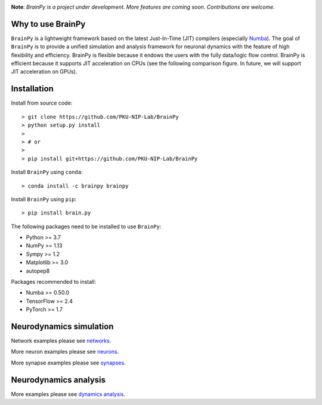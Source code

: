 

.. image:: docs/images/logo.png
    :target: https://github.com/PKU-NIP-Lab/BrainPy
    :align: center
    :alt: Logo

.. image:: https://anaconda.org/brainpy/brainpy/badges/license.svg
    :target: https://github.com/PKU-NIP-Lab/BrainPy
    :alt: LICENSE

.. image:: https://readthedocs.org/projects/brainpy/badge/?version=latest
    :target: https://brainpy.readthedocs.io/en/latest/?badge=latest
    :alt: Documentation Status

.. image:: https://anaconda.org/brainpy/brainpy/badges/version.svg
    :target: https://anaconda.org/brainpy/brainpy
    :alt: Conda version

.. image:: https://badge.fury.io/py/Brain.Py.svg
    :target: https://badge.fury.io/py/Brain.Py
    :alt: Pypi Version




**Note**: *BrainPy is a project under development.*
*More features are coming soon. Contributions are welcome.*



Why to use BrainPy
=====================

``BrainPy`` is a lightweight framework based on the latest Just-In-Time (JIT)
compilers (especially `Numba <https://numba.pydata.org/>`_).
The goal of ``BrainPy`` is to provide a unified simulation and analysis framework
for neuronal dynamics with the feature of high flexibility and efficiency.
BrainPy is flexible because it endows the users with the fully data/logic flow control.
BrainPy is efficient because it supports JIT acceleration on CPUs
(see the following comparison figure. In future, we will support JIT acceleration on GPUs).

.. figure:: https://github.com/PKU-NIP-Lab/NumpyBrain/blob/master/docs/images/speed.png
    :alt: Speed of BrainPy
    :figclass: align-center
    :width: 250px


Installation
============

Install from source code::

    > git clone https://github.com/PKU-NIP-Lab/BrainPy
    > python setup.py install
    >
    > # or
    >
    > pip install git+https://github.com/PKU-NIP-Lab/BrainPy

Install ``BrainPy`` using ``conda``::

    > conda install -c brainpy brainpy

Install ``BrainPy`` using ``pip``::

    > pip install brain.py


The following packages need to be installed to use ``BrainPy``:

- Python >= 3.7
- NumPy >= 1.13
- Sympy >= 1.2
- Matplotlib >= 3.0
- autopep8

Packages recommended to install:

- Numba >= 0.50.0
- TensorFlow >= 2.4
- PyTorch >= 1.7


Neurodynamics simulation
========================


.. raw:: html

    <table border="0">
        <tr>
            <td border="0" width="30%">
                <a href="examples/neurons/HH_model.py">
                <img src="docs/images/HH_neuron.png">
                </a>
            </td>
            <td border="0" valign="top">
                <h3><a href="examples/neurons/HH_model.py">HH Neuron Model</a></h3>
                <p>The Hodgkin–Huxley model, or conductance-based model,
                is a mathematical model that describes how action potentials
                in neurons are initiated and propagated. It is a set of nonlinear
                differential equations that approximates the electrical characteristics
                of excitable cells such as neurons and cardiac myocytes.</p>
            </td>
        </tr>
        <tr>
            <td border="0" width="30%">
                <a href="examples/synapses/AMPA_vector.py">
                <img src="docs/images/AMPA_model.png">
                </a>
            </td>
            <td border="0" valign="top">
                <h3><a href="examples/synapses/AMPA_vector.py">AMPA Synapse Model</a></h3>
                <p>AMPA synapse model.</p>
            </td>
        </tr>
        <tr>
            <td border="0" width="30%">
                <a href="examples/networks/gamma_oscillation.py">
                <img src="docs/images/gamma_oscillation.png">
                </a>
            </td>
            <td border="0" valign="top">
                <h3><a href="examples/networks/gamma_oscillation.py">Gamma Oscillation Model</a></h3>
                <p>Implementation of the paper: <i> Wang, Xiao-Jing, and György Buzsáki. “Gamma oscillation by
                      synaptic inhibition in a hippocampal interneuronal network
                      model.” Journal of neuroscience 16.20 (1996): 6402-6413. </i>
                </p>
            </td>
        </tr>
        <tr>
            <td border="0" width="30%">
                <a href="examples/networks/EI_balance_network.py">
                <img src="docs/images/EI_balance_net.png">
                </a>
            </td>
            <td border="0" valign="top">
                <h3><a href="examples/networks/EI_balance_network.py">E/I Balance Network</a></h3>
            </td>
        </tr>
        <tr>
            <td border="0" width="30%">
                <a href="examples/networks/CANN_1D.py">
                <img src="docs/images/CANN1d.png">
                </a>
            </td>
            <td border="0" valign="top">
                <h3><a href="examples/networks/CANN_1D.py">Continuous-attractor Network</a></h3>
                <p>Implementation of the paper: <i> Si Wu, Kosuke Hamaguchi, and Shun-ichi Amari. "Dynamics and
                        computation of continuous attractors." Neural
                        computation 20.4 (2008): 994-1025. </i>
                </p>
            </td>
        </tr>
    </table>


Network examples please see `networks <https://github.com/PKU-NIP-Lab/BrainPy/tree/master/examples/networks>`_.

More neuron examples please see `neurons <https://github.com/PKU-NIP-Lab/BrainPy/tree/master/examples/neurons>`_.

More synapse examples please see `synapses <https://github.com/PKU-NIP-Lab/BrainPy/tree/master/examples/synapses>`_.


Neurodynamics analysis
======================


.. raw:: html

    <table border="0">
        <tr>
            <td border="0" width="30%">
                <a href="examples/dynamics_analysis/phase_portrait.py">
                <img src="docs/images/phase_plane_analysis.png">
                </a>
            </td>
            <td border="0" valign="top">
                <h3><a href="examples/dynamics_analysis/phase_portrait.py">Phase Plane Analysis</a></h3>
                <p>Phase plane analysis of a two-dimensional system model.</p>
            </td>
        </tr>
        <tr>
            <td border="0" width="30%">
                <a href="examples/dynamics_analysis/bifurcation_codim-1.py">
                <img src="docs/images/codimension1.png">
                </a>
            </td>
            <td border="0" valign="top">
                <h3><a href="examples/dynamics_analysis/bifurcation_codim-1.py">Bifurcation Analysis of Co-dimension 1</a></h3>
            </td>
        </tr>
        <tr>
            <td border="0" width="30%">
                <a href="examples/dynamics_analysis/bifurcation_codim-2.py">
                <img src="docs/images/codimension2.png">
                </a>
            </td>
            <td border="0" valign="top">
                <h3><a href="examples/dynamics_analysis/bifurcation_codim-2.py">Bifurcation Analysis of Co-dimension 2</a></h3>
            </td>
        </tr>
    </table>


More examples please see
`dynamics analysis <https://github.com/PKU-NIP-Lab/BrainPy/tree/master/examples/dynamics_analysis>`_.


